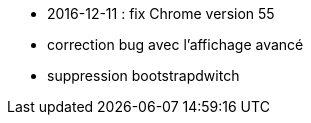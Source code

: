 - 2016-12-11 : fix Chrome version 55
- correction bug avec l'affichage avancé
- suppression bootstrapdwitch